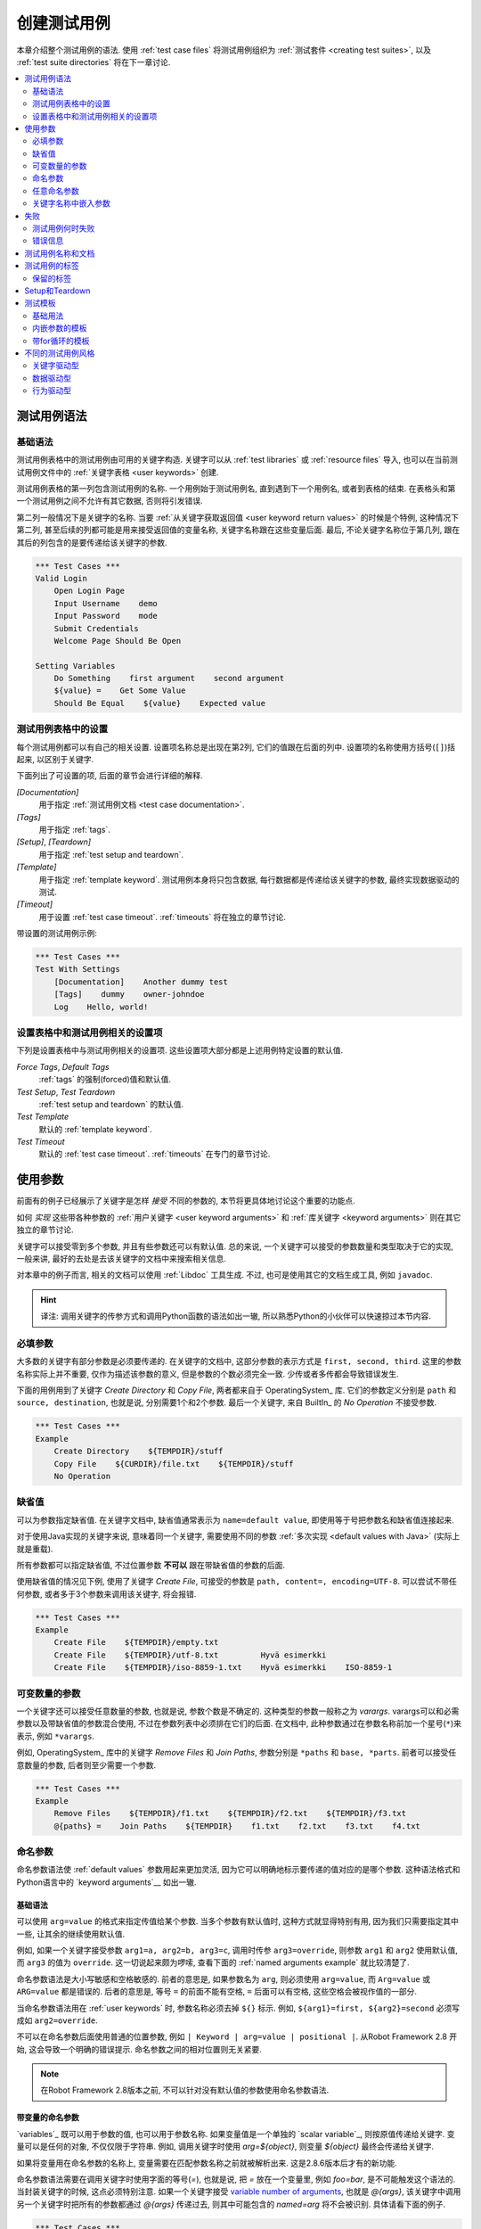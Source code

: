 .. role:: name(emphasis)
.. role:: setting(emphasis)

.. _creating test cases:

创建测试用例
============

本章介绍整个测试用例的语法. 使用 :ref:`test case files` 将测试用例组织为 :ref:`测试套件 <creating test suites>`, 以及 :ref:`test suite directories` 将在下一章讨论.

.. contents::
   :depth: 2
   :local:

.. _test case syntax:

测试用例语法
------------


基础语法
~~~~~~~~

测试用例表格中的测试用例由可用的关键字构造. 关键字可以从 :ref:`test libraries` 或 :ref:`resource files` 导入, 也可以在当前测试用例文件中的 :ref:`关键字表格 <user keywords>` 创建.

测试用例表格的第一列包含测试用例的名称. 一个用例始于测试用例名, 直到遇到下一个用例名, 或者到表格的结束. 在表格头和第一个测试用例之间不允许有其它数据, 否则将引发错误.

第二列一般情况下是关键字的名称. 当要 :ref:`从关键字获取返回值 <user keyword return values>` 的时候是个特例, 这种情况下第二列, 甚至后续的列都可能是用来接受返回值的变量名称, 关键字名称跟在这些变量后面. 最后, 不论关键字名称位于第几列, 跟在其后的列包含的是要传递给该关键字的参数.


.. _example-tests:

.. sourcecode:: robotframework

   *** Test Cases ***
   Valid Login
       Open Login Page
       Input Username    demo
       Input Password    mode
       Submit Credentials
       Welcome Page Should Be Open

   Setting Variables
       Do Something    first argument    second argument
       ${value} =    Get Some Value
       Should Be Equal    ${value}    Expected value

.. _settings in the Test Case table:

测试用例表格中的设置
~~~~~~~~~~~~~~~~~~~

每个测试用例都可以有自己的相关设置. 设置项名称总是出现在第2列, 它们的值跟在后面的列中.
设置项的名称使用方括号(``[]``)括起来, 以区别于关键字.

下面列出了可设置的项, 后面的章节会进行详细的解释.


:setting:`[Documentation]`
    用于指定 :ref:`测试用例文档 <test case documentation>`.

:setting:`[Tags]`
    用于指定 :ref:`tags`.

:setting:`[Setup]`, :setting:`[Teardown]`
   用于指定 :ref:`test setup and teardown`.

:setting:`[Template]`
   用于指定 :ref:`template keyword`. 测试用例本身将只包含数据, 每行数据都是传递给该关键字的参数, 最终实现数据驱动的测试.

:setting:`[Timeout]`
   用于设置 :ref:`test case timeout`. :ref:`timeouts` 将在独立的章节讨论.

带设置的测试用例示例:

.. sourcecode:: robotframework

   *** Test Cases ***
   Test With Settings
       [Documentation]    Another dummy test
       [Tags]    dummy    owner-johndoe
       Log    Hello, world!

.. _Test case related settings in the Setting table:

设置表格中和测试用例相关的设置项
~~~~~~~~~~~~~~~~~~~~~~~~~~~~~~

下列是设置表格中与测试用例相关的设置项. 这些设置项大部分都是上述用例特定设置的默认值.

:setting:`Force Tags`, :setting:`Default Tags`
   :ref:`tags` 的强制(forced)值和默认值.

:setting:`Test Setup`, :setting:`Test Teardown`
   :ref:`test setup and teardown` 的默认值.

:setting:`Test Template`
   默认的 :ref:`template keyword`.

:setting:`Test Timeout`
   默认的 :ref:`test case timeout`. :ref:`timeouts` 在专门的章节讨论.


.. _using arguments:

使用参数
--------

前面有的例子已经展示了关键字是怎样 *接受* 不同的参数的, 本节将更具体地讨论这个重要的功能点.

如何 *实现* 这些带各种参数的 :ref:`用户关键字 <user keyword arguments>` 和 :ref:`库关键字 <keyword arguments>` 则在其它独立的章节讨论.

关键字可以接受零到多个参数, 并且有些参数还可以有默认值. 总的来说, 
一个关键字可以接受的参数数量和类型取决于它的实现, 一般来讲, 最好的去处是去该关键字的文档中来搜索相关信息.

对本章中的例子而言, 相关的文档可以使用 :ref:`Libdoc` 工具生成. 不过, 也可是使用其它的文档生成工具, 例如 ``javadoc``.

.. hint:: 译注: 调用关键字的传参方式和调用Python函数的语法如出一辙, 
          所以熟悉Python的小伙伴可以快速掠过本节内容.


.. _Mandatory arguments:

必填参数
~~~~~~~~~

大多数的关键字有部分参数是必须要传递的. 在关键字的文档中, 这部分参数的表示方式是 ``first, second, third``. 这里的参数名称实际上并不重要, 仅作为描述该参数的意义, 但是参数的个数必须完全一致. 少传或者多传都会导致错误发生.

下面的用例用到了关键字 :name:`Create Directory` 和 :name:`Copy File`, 两者都来自于 OperatingSystem_ 库. 它们的参数定义分别是 ``path`` 和 ``source, destination``, 也就是说, 分别需要1个和2个参数. 最后一个关键字, 来自 BuiltIn_ 的 :name:`No Operation` 不接受参数.

.. sourcecode:: robotframework

   *** Test Cases ***
   Example
       Create Directory    ${TEMPDIR}/stuff
       Copy File    ${CURDIR}/file.txt    ${TEMPDIR}/stuff
       No Operation

.. _default values:

缺省值
~~~~~~~

可以为参数指定缺省值. 在关键字文档中, 缺省值通常表示为 ``name=default value``, 即使用等于号把参数名和缺省值连接起来. 

对于使用Java实现的关键字来说, 意味着同一个关键字, 需要使用不同的参数 :ref:`多次实现 <default values with Java>` (实际上就是重载).

所有参数都可以指定缺省值, 不过位置参数 **不可以** 跟在带缺省值的参数的后面.

使用缺省值的情况见下例, 使用了关键字 :name:`Create File`, 可接受的参数是 ``path, content=, encoding=UTF-8``. 可以尝试不带任何参数, 或者多于3个参数来调用该关键字, 将会报错.

.. sourcecode:: robotframework

   *** Test Cases ***
   Example
       Create File    ${TEMPDIR}/empty.txt
       Create File    ${TEMPDIR}/utf-8.txt         Hyvä esimerkki
       Create File    ${TEMPDIR}/iso-8859-1.txt    Hyvä esimerkki    ISO-8859-1


.. _varargs:
.. _variable number of arguments:

可变数量的参数
~~~~~~~~~~~~~~

一个关键字还可以接受任意数量的参数, 也就是说, 参数个数是不确定的. 这种类型的参数一般称之为 *varargs*. varargs可以和必需参数以及带缺省值的参数混合使用, 不过在参数列表中必须排在它们的后面.
在文档中, 此种参数通过在参数名称前加一个星号(``*``)来表示, 例如 ``*varargs``.


例如, OperatingSystem_ 库中的关键字 :name:`Remove Files` 和 :name:`Join Paths`, 参数分别是  ``*paths`` 和 ``base, *parts``. 前者可以接受任意数量的参数, 后者则至少需要一个参数.

.. sourcecode:: robotframework

   *** Test Cases ***
   Example
       Remove Files    ${TEMPDIR}/f1.txt    ${TEMPDIR}/f2.txt    ${TEMPDIR}/f3.txt
       @{paths} =    Join Paths    ${TEMPDIR}    f1.txt    f2.txt    f3.txt    f4.txt


.. _named argument syntax:
.. _named arguments:

命名参数
~~~~~~~~

命名参数语法使 :ref:`default values` 参数用起来更加灵活,  因为它可以明确地标示要传递的值对应的是哪个参数. 这种语法格式和Python语言中的 `keyword arguments`__ 如出一辙.

__ http://docs.python.org/2/tutorial/controlflow.html#keyword-arguments


基础语法
'''''''''

可以使用 ``arg=value`` 的格式来指定传值给某个参数. 当多个参数有默认值时, 这种方式就显得特别有用, 因为我们只需要指定其中一些, 让其余的继续使用默认值.

例如, 如果一个关键字接受参数 ``arg1=a, arg2=b, arg3=c``, 调用时传参 ``arg3=override``, 则参数 ``arg1`` 和 ``arg2`` 使用默认值, 而 ``arg3`` 的值为 ``override``. 这一切说起来颇为啰嗦, 查看下面的 :ref:`named arguments example` 就比较清楚了.

命名参数语法是大小写敏感和空格敏感的. 前者的意思是, 如果参数名为 ``arg``, 则必须使用 ``arg=value``, 而 ``Arg=value`` 或 ``ARG=value`` 都是错误的. 后者的意思是, 等号 ``=`` 的前面不能有空格, ``=`` 后面可以有空格, 这些空格会被视作值的一部分.

当命名参数语法用在 :ref:`user keywords` 时, 参数名称必须去掉 ``${}`` 标示. 例如, ``${arg1}=first, ${arg2}=second`` 必须写成如 ``arg2=override``.

不可以在命名参数后面使用普通的位置参数, 例如 ``| Keyword | arg=value | positional |``.
从Robot Framework 2.8 开始, 这会导致一个明确的错误提示. 
命名参数之间的相对位置则无关紧要.

.. note:: 在Robot Framework 2.8版本之前, 不可以针对没有默认值的参数使用命名参数语法.

.. _named arguments with variables:

带变量的命名参数
''''''''''''''''

`variables`_ 既可以用于参数的值, 也可以用于参数名称. 如果变量值是一个单独的  `scalar variable`_, 则按原值传递给关键字. 变量可以是任何的对象, 不仅仅限于字符串.
例如, 调用关键字时使用 `arg=${object}`, 则变量 `${object}` 最终会传递给关键字.

如果将变量用在命名参数的名称上, 变量需要在匹配参数名称之前就被解析出来. 这是2.8.6版本后才有的新功能.

命名参数语法需要在调用关键字时使用字面的等号(`=`), 也就是说, 把 `=` 放在一个变量里, 例如 `foo=bar`, 是不可能触发这个语法的.
当封装关键字的时候, 这点必须特别注意. 如果一个关键字接受 `variable number of arguments`_, 也就是 `@{args}`, 该关键字中调用另一个关键字时把所有的参数都通过 `@{args}` 传递过去, 则其中可能包含的 `named=arg` 将不会被识别.
具体请看下面的例子.

.. sourcecode:: robotframework

   *** Test Cases ***
   Example
       Run Program    shell=True    # This will not come as a named argument to Run Process

   *** Keywords ***
   Run Program
       [Arguments]    @{args}
       Run Process    program.py    @{args}    # Named arguments are not recognized from inside @{args}

如果关键字需要接受并传递任意的命名参数, 它必须改用 `free keyword arguments`_.
参见 `kwargs examples`_, 一个封装后的关键字如何既可以传递位置参数, 也可以传递命名参数.

.. _Escaping named arguments syntax:

转义命名参数语法
'''''''''''''''''''''''''''''''

只有在参数等号前面的部分匹配上了某个参数名称时, 命名参数语法才起作用. 
假如有一个位置参数需要传入一个值 `foo=quux`, 同时有一个参数名是 `foo`. 在这种情况下, 大部分时候也许会触发语法错误, 但是也有可能是将 `quux` 值传递给参数 `foo`. 这时候, 需要使用反斜杠转义符来将其中的等号 escape__, 如 `foo\=quux`. 这时, 位置参数将会明确的接受到值 `foo=quux`.
注意, 如果关键字没有参数名称是 `foo`, 则这里的转义不是必需的. 不过, 由于这种写法会更明确, 所以推荐的做法是不管什么情况下都转义.

__ Escaping_

.. _Where named arguments are supported:

支持命名参数的地方
'''''''''''''''''''''''''''''''''''

如前所述, 命名参数语法可以用于关键字. 此外, 它还可以用在 `importing libraries`_.

`user keywords`_ 以及大部分的 `test libraries`_ 也都支持命名参数. 唯一的例外是基于Java的 `static library API`_ 库.
使用 Libdoc_ 生成的库文档中会显示该库是否支持命名参数.

.. note:: Robot Framework2.8版本之前, 使用 `dynamic library API`_ 
          的库也不支持命名参数语法.

.. _named arguments example:

命名参数示例
'''''''''''''''''''''''

下面的例子展示了命名参数语法如何应用在库关键字, 用户关键字上, 以及在导入 Telnet_ 测试库时的应用.

The following example demonstrates using the named arguments syntax with
library keywords, user keywords, and when importing the Telnet_ test library.

.. sourcecode:: robotframework

   *** Settings ***
   Library    Telnet    prompt=$    default_log_level=DEBUG

   *** Test Cases ***
   Example
       Open connection    10.0.0.42    port=${PORT}    alias=example
       List files    options=-lh
       List files    path=/tmp    options=-l

   *** Keywords ***
   List files
       [Arguments]    ${path}=.    ${options}=
       Execute command    ls ${options} ${path}

.. _Free keyword arguments:

任意命名参数
~~~~~~~~~~~~~~~~~~~~~~

Robot Framework 2.8加入了对 `Python style free keyword arguments`__ (`**kwargs`)的支持. 这意味着关键字可以接受任意数量的 `name=value` 语法格式的参数.

Kwargs和 `命名参数 <Named arguments with variables_>`__ 类似, 也支持变量. 实际应用中, 变量既可以作为参数名, 也可以作为参数值, 但是必须明确的使用转义符.
例如, `foo=${bar}` 和 `${foo}=${bar}` 都是合法的, 只要这些变量本身没问题. 一个额外的限制是, 作为参数名称的变量值必须是字符串.

支持在参数名称中使用变量是Robot Framework 2.8.6才加入的新功能.

最初Kwargs只可用于Python编写的库, 后来Robot Framework 2.8.2扩展到 `dynamic library API`_ , Robot Framework 2.8.3继续扩展到基于的Java测试库以及 `remote library interface`_. 最终, 用户关键字在Robot Framework 2.9版本也开始支持 `kwargs <Kwargs with user keywords_>`__. 
也就是说, 当前的版本中, 所有的关键字都可以使用 kwargs.

Initially free keyword arguments only worked with Python based libraries, but
Robot Framework 2.8.2 extended the support to the `dynamic library API`_
and Robot Framework 2.8.3 extended it further to Java based libraries and to
the `remote library interface`_. Finally, user keywords got `kwargs support
<Kwargs with user keywords_>`__ in Robot Framework 2.9. In other words,
all keywords can nowadays support kwargs.

__ http://docs.python.org/2/tutorial/controlflow.html#keyword-arguments

.. _Kwargs examples:

Kwargs示例
'''''''''''''''

第1个例子中, 使用了 Process_ 中的 :name:`Run Process` 关键字. 该关键字的参数签名是: `command, *arguments, **configuration`, 分别的含义是: `command` 表示要执行的命令, 命令所需的参数通过 `variable number of arguments`_ 即 `*arguments` 指定, 最后是可选的配置参数 `**configuration`.
例子中同时展示了kwargs中变量的用法,  就和 `using the named argument syntax`__ 一样.

.. sourcecode:: robotframework

   *** Test Cases ***
   Using Kwargs
       Run Process    program.py    arg1    arg2    cwd=/home/user
       Run Process    program.py    argument    shell=True    env=${ENVIRON}

关于如何在自定义的测试库中使用 kwargs 语法, 请参阅: `Creating test libraries`_ 中的  `Free keyword arguments (**kwargs)`_ 部分内容.

第2个例子中, 我们封装了一个 `user keyword`_ 来简化调用上述的运行 `program.py` 过程.
封装后的关键字 :name:`Run Program` 接受任意数量的参数和kwargs, 并将它们传递给底层的关键字 :name:`Run Process`, 只是其中的 `command` 被固定了.

.. sourcecode:: robotframework

   *** Test Cases ***
   Using Kwargs
       Run Program    arg1    arg2    cwd=/home/user
       Run Program    argument    shell=True    env=${ENVIRON}

   *** Keywords ***
   Run Program
       [Arguments]    @{arguments}    &{configuration}
       Run Process    program.py    @{arguments}    &{configuration}

__ `Named arguments with variables`_

.. _Arguments embedded to keyword names:

关键字名称中嵌入参数
~~~~~~~~~~~~~~~~~~~~~~~~~~~~~~~~~~~

在关键字的名称中嵌入参数是一种全新的指定参数的方式. 这种语法同时被 `test library keywords`__ 和 `user keywords`__ 支持.

__ `Embedding arguments into keyword names`_
__ `Embedding arguments into keyword name`_

.. _Failures:

失败
--------

.. _When test case fails:

测试用例何时失败
~~~~~~~~~~~~~~~~~~~~

一个测试用例中用到的任何一个关键字发生失败, 则该用例也执行失败. 正常情况下, 这表明该测试用例的执行被结束, 如果设置了 `test teardown`_, 则也会执行. 测试流程继续往下执行下一个用例. 
特殊情况下, 如果在发生错误时不想结束测试用例, 可以使用特殊的 `continuable failures`__.

.. _Error messages:

错误信息
~~~~~~~~~~~~~~

测试用例的错误信息直接来源于失败的关键字. 有些错误信息由关键字直接生成, 有的关键字允许配置.

在某些情况下, 例如设置了可继续执行的失败, 一个测试用例可能会发生多次的失败, 这时最终的错误信息将由各自的错误信息组合起来. 
超长的错误信息在 reports_ 中会自动截断, 以保持报告的可读性. 完整的信息总是可以在 log_ 文件中找到.

默认情况下错误信息就是普通的文本, 不过从Robot Framework 2.8版本开始, 错误信息中可以 `contain HTML formatting`__. 通过在错误信息的开始部分指定 `*HTML*` 标记即可启用该功能.
该标记在最终的错误信息中不会展示. 下面第2个例子中展示了如何使用自定义的HTML格式的消息.

.. sourcecode:: robotframework

   *** Test Cases ***
   Normal Error
       Fail    This is a rather boring example...

   HTML Error
       ${number} =    Get Number
       Should Be Equal    ${number}    42    *HTML* Number is not my <b>MAGIC</b> number.

__ `Continue on failure`_
__ `HTML in error messages`_

.. _test case documentation:
.. _test case name and documentation:

测试用例名称和文档
--------------------------------

测试用例的名称直接在测试用例表格中指定: 即表格中输入的用例名称是什么就是什么.
一个测试套件中的用例名称必须唯一. 
在测试用例中, 可以通过 `automatic variable`_ `${TEST_NAME}` 来指代当前用例的名称. 这个变量在测试执行的任何阶段都可以访问到, 包括用户关键字, 以及测试准备和测试结束阶段.

配置项 :setting:`[Documentation]` 用来为用例设置一段文档说明. 这个说明会显示在命令行的输出中, 以及后续的测试日志和测试报告中. 文档中可以使用简单的  `HTML formatting`_, 也可以使用 variables_, 使文档更加的动态.

如果一个文档被分为多列, 则同一行中每个单元格中的内容最终以空格连接. 如果文档 `split into multiple rows`__, 则最终的文档 `concatenated using newlines`__. 如果某行结尾已经有了换行符, 或者使用了 `escaping backslash`__, 则不会再添加换行符.


If documentation is split into multiple columns, cells in one row are
concatenated together with spaces. This is mainly be useful when using
the `HTML format`_ and columns are narrow. If documentation is `split
into multiple rows`__, the created documentation lines themselves are
`concatenated using newlines`__. Newlines are not added if a line
already ends with a newline or an `escaping backslash`__.

__ `Dividing test data to several rows`_
__ `Newlines in test data`_
__ `Escaping`_

.. sourcecode:: robotframework

   *** Test Cases ***
   Simple
       [Documentation]    Simple documentation
       No Operation

   Formatting
       [Documentation]    *This is bold*, _this is italic_  and here is a link: http://robotframework.org
       No Operation

   Variables
       [Documentation]    Executed at ${HOST} by ${USER}
       No Operation

   Splitting
       [Documentation]    This documentation    is split    into multiple columns
       No Operation

   Many lines
       [Documentation]    Here we have
       ...                an automatic newline
       No Operation

测试用例拥有一个清楚的, 描述性的名称是非常重要的, 这种情况下一般就不再需要文档说明了.
如果用例的逻辑比较复杂, 以至于必须使用文档才能说清楚, 这往往意味着该用例中的关键字有待改进, 需要使用更好的名称, 而不是添加额外的文档.
最后, 诸如环境或用户信息等这类元数据, 最好使用 tags_ 来指定. 

It is important that test cases have clear and descriptive names, and
in that case they normally do not need any documentation. If the logic
of the test case needs documenting, it is often a sign that keywords
in the test case need better names and they are to be enhanced,
instead of adding extra documentation. Finally, metadata, such as the
environment and user information in the last example above, is often
better specified using tags_.


.. _tagging test cases

.. _test case tags:
.. _tags:

测试用例的标签
------------------

Robot Framework的标签功能是一个简单而强大的分类机制. 标签本身就是任意的文本, 它们被用于如下目的:

- 标签在 reports_, logs_ 以及测试数据中展示, 显示关于测试用例的元数据信息.
- 用例的 Statistics__ (total, passed, failed 就是自动基于标签收集的).
- 使用标签, 可以 `include or exclude`__ 测试用例来执行.
- 使用标签, 可以指定何种用例是 `critical`_.

__ `Configuring statistics`_
__ `By tag names`_

本节仅介绍如何针对测试用例设置标签, 几种不同的方式列在下面, 这些方法可以自然地组合.

`Force Tags`:setting: 在Setting表中设置
  包含该设置的测试用例文件中所有用例都被指定打上这些标签. 如果这是用在
  `test suite initialization file`, 则下面的所有子测试套件都被打上这些标签.

`Default Tags`:setting: 在Setting表中设置
   没有单独设置 :setting:`[Tags]` 的用例将被打上这些默认标签.
   默认标签不支持在测试套件的初始化文件中指定.

`[Tags]`:setting: in the Test Case table
  每个测试用例各自要打的标签. 如果设置了, 就不再包含 :setting:`Default Tags`,
  所以, 可以通过设置一个空值来覆盖默认标签, 亦可以使用 `NONE`.

`--settag`:option: 命令行选项
  所有通过包含该选项的命令执行的测试用例, 除了已有的标签, 都会再加上选项中指定的标签.

`Set Tags`:name:, `Remove Tags`:name:, `Fail`:name: and `Pass Execution`:name: 关键字
  这些内置的关键字可以用来在测试执行过程中动态的操纵用例的标签.

标签本身就是任意的文本, 但是它们会被标准化: 去除所有空格, 都转为小写.
如果一个用例打上相同的标签多次, 仅保留第一个.
标签可以使用变量来创建, 只要变量存在即可.

.. sourcecode:: robotframework

   *** Settings ***
   Force Tags      req-42
   Default Tags    owner-john    smoke

   *** Variables ***
   ${HOST}         10.0.1.42

   *** Test Cases ***
   No own tags
       [Documentation]    This test has tags owner-john, smoke and req-42.
       No Operation

   With own tags
       [Documentation]    This test has tags not_ready, owner-mrx and req-42.
       [Tags]    owner-mrx    not_ready
       No Operation

   Own tags with variables
       [Documentation]    This test has tags host-10.0.1.42 and req-42.
       [Tags]    host-${HOST}
       No Operation

   Empty own tags
       [Documentation]    This test has only tag req-42.
       [Tags]
       No Operation

   Set Tags and Remove Tags Keywords
       [Documentation]    This test has tags mytag and owner-john.
       Set Tags    mytag
       Remove Tags    smoke    req-*

.. _Reserved tags:

保留的标签
~~~~~~~~~~~~~

通常情况下, 用户在各自的环境下可以任意使用自定义的标签. 不过, 某些标签名称对Robot Framework来说有特殊的意义, 如果用于其它目的可能会引发不可预测的结果.
所有的特殊标签现在(并且在将来也会)都以前缀 `robot-` 开始. 为了避免出现问题, 用户应该避免使用带 `robot-` 前缀的标签, 除非是刻意使用.

Users are generally free to use whatever tags that work in their context.
There are, however, certain tags that have a predefined meaning for Robot
Framework itself, and using them for other purposes can have unexpected
results. All special tags Robot Framework has and will have in the future
have a `robot-` prefix. To avoid problems, users should thus not use any
tag with a `robot-` prefix unless actually activating the special functionality.

目前(3.0版本), 唯一的特殊标签只有 `robot-exit`, 当使用  `stopping test execution gracefully`_ 时自动添加到相应的测试.
将来会增加更多的应用.

At the time of writing, the only special tag is `robot-exit` that is
automatically added to tests when `stopping test execution gracefully`_.
More usages are likely to be added in the future, though.

.. _test setup and teardown:

Setup和Teardown
-----------------------

和很多其他测试自动化框架类似, Robot Framework也有setup和teardown的功能. 简而言之, setup在测试用例之前执行, 而teardown在测试用例之后执行. 

在Robot Framework中, setup和teardown都是带参数的普通关键字而已, 并且各自只能指定一个关键字. 如果涉及到多个步骤, 只能创造一个更高层的 `user keywords`_. 另一种解决方案是使用 BuiltIn_ 关键字 :name:`Run Keywords` 来执行多个关键字.

Teardown在以下两个方面比较特殊. 首先, 它在测试用例执行失败的时候也会被执行, 所以常常用来作为测试环境的清理工作, 因为不管测试结果如何, 这些清理任务都需要做. 其次, teardown中所有的关键字都会被执行, 哪怕其中有的执行失败. 这种 `continue on failure`_ 机制也可以用来普通关键字上, 但是在teardown中, 这是个默认打开的.

为测试用例设置setup或teardown的最简单的方式是在测试用例文件中, 在设置表中指定  :setting:`Test Setup` 和 :setting:`Test Teardown`.

每个单独的用例也可以指定自身的setup或teardown, 在测试用例表中设置 :setting:`[Setup]` 或 :setting:`[Teardown]` 即可. 如果用例文件的设置表中已经设置, 则此处设置会覆盖前者.
亦或者设置 :setting:`[Setup]` 或 :setting:`[Teardown]` 项为空(可以是空白, 也可以使用特殊的 `NONE` 值), 则表示当前用例没有setup/teardown.

.. sourcecode:: robotframework

   *** Settings ***
   Test Setup       Open Application    App A
   Test Teardown    Close Application

   *** Test Cases ***
   Default values
       [Documentation]    Setup and teardown from setting table
       Do Something

   Overridden setup
       [Documentation]    Own setup, teardown from setting table
       [Setup]    Open Application    App B
       Do Something

   No teardown
       [Documentation]    Default setup, no teardown at all
       Do Something
       [Teardown]

   No teardown 2
       [Documentation]    Setup and teardown can be disabled also with special value NONE
       Do Something
       [Teardown]    NONE

   Using variables
       [Documentation]    Setup and teardown specified using variables
       [Setup]    ${SETUP}
       Do Something
       [Teardown]    ${TEARDOWN}

Setup或teardown中指定的关键字名称可以使用变量代替. 这样就可以在不同的环境下使用不同的setup或者teardown实现, 执行时通过命令行选项指定关键字名称即可.

The name of the keyword to be executed as a setup or a teardown can be a
variable. This facilitates having different setups or teardowns in
different environments by giving the keyword name as a variable from
the command line.

.. note:: `Test suites can have a setup and teardown of their  own`__. 
           一个测试套件的setup在其中所有的用例以及所有子套件之前被执行. 测试套件的
           teardown则在最后.

__  `Suite setup and teardown`_

.. _Test templates:

测试模板
--------------

测试模板将普通的 `keyword-driven`_ 测试转为 `data-driven`_ 测试.

关键字驱动的测试用例的内容包含若干步骤, 每个步骤都涉及带若干参数调用关键字, 而包含模板的测试用例的内容只有调用模板关键字所需的参数.
相比较于在一个测试用例(或一个测试用例文件)中多次调用同一个关键字, 这样只需一个测试用例即可搞定.

Test templates convert normal `keyword-driven`_ test cases into
`data-driven`_ tests. Whereas the body of a keyword-driven test case
is constructed from keywords and their possible arguments, test cases with
template contain only the arguments for the template keyword.
Instead of repeating the same keyword multiple times per test and/or with all
tests in a file, it is possible to use it only per test or just once per file.

模板关键字既可以接受普通的位置参数和命名参数, 也可以接受嵌在关键字名称中的参数. 不同于其他设置, 模板的指定不可以使用变量.

.. _Basic usage:

基础用法
~~~~~~~~~~~

下面的例子展示了一个接受位置参数的关键字, 是如何作为模板使用的. 其中这两个用例在功能上是完全相同的.

.. sourcecode:: robotframework

   *** Test Cases **
   Normal test case
       Example keyword    first argument    second argument

   Templated test case
       [Template]    Example keyword
       first argument    second argument

如例中所示, 可以对单个测试用例通过设置 :setting:`[Template]` 指定一个模板. 另一种方式是在测试文件的设置表中设置 :setting:`Test Template`, 这种情况下, 该文件中的所有测试用例都会应用该模板.

如果用例单独设置了 :setting:`[Template]`, 则会覆盖文件中的 :setting:`Test Template`, 进而可以为 :setting:`[Template]` 设置空值(空格或 `NONE`), 表示当前用例没有模板, 即使测试文件设置表中已有设置.

如果一个模板用例的内容有多行数据, 该模板会逐行应用于这些数据. 也就是说, 该模板关键字会被调用多次, 每次使用其中一行的数据作为参数.

模板测试用例在执行过程中, 如果有某一轮次执行失败也不会影响下面轮次继续执行. 这种对于普通测试用例需要单独设置的 `continue on failure`_ 特性, 对于模板测试用例来说是自动启动的.

As the example illustrates, it is possible to specify the
template for an individual test case using the :setting:`[Template]`
setting. An alternative approach is using the :setting:`Test Template`
setting in the Setting table, in which case the template is applied
for all test cases in that test case file. The :setting:`[Template]`
setting overrides the possible template set in the Setting table, and
an empty value for :setting:`[Template]` means that the test has no
template even when :setting:`Test Template` is used. It is also possible
to use value `NONE` to indicate that a test has no template.

If a templated test case has multiple data rows in its body, the template
is applied for all the rows one by one. This
means that the same keyword is executed multiple times, once with data
on each row. Templated tests are also special so that all the rounds
are executed even if one or more of them fails. It is possible to use this
kind of `continue on failure`_ mode with normal tests too, but with
the templated tests the mode is on automatically.

.. sourcecode:: robotframework

   *** Settings ***
   Test Template    Example keyword

   *** Test Cases ***
   Templated test case
       first round 1     first round 2
       second round 1    second round 2
       third round 1     third round 2

对模板来说, 各种参数, 包括 `default values`_, `varargs`_, `named arguments`_ 和 `free keyword arguments`_, 都和平常一样使用. 参数中的 variables_ 也同样支持.

.. _Templates with embedded arguments:

内嵌参数的模板
~~~~~~~~~~~~~~~~~~~~~~~~~~~~~~~~~

从Robot Framework 2.8.2版本开始, 模板支持一种变种的 `embedded argument syntax`_.

对于模板来说, 如果模板关键字名称中包含变量, 则这些变量会被视作参数的占位符, 最终在执行时被实际参数替代. 最终的关键字也不再需要其它的参数了. 如下例所示:

.. sourcecode:: robotframework

   *** Test Cases ***
   Normal test case with embedded arguments
       The result of 1 + 1 should be 2
       The result of 1 + 2 should be 3

   Template with embedded arguments
       [Template]    The result of ${calculation} should be ${expected}
       1 + 1    2
       1 + 2    3

   *** Keywords ***
   The result of ${calculation} should be ${expected}
       ${result} =    Calculate    ${calculation}
       Should Be Equal    ${result}     ${expected}

当模板中使用了嵌入式的参数, 模板关键字中参数的个数必须和传入的参数个数一致, 但是参数的名称不一定非要和原关键字保持一致. 甚至还可以添加或减少参数, 如下例所示:

.. sourcecode:: robotframework

   *** Test Cases ***
   Different argument names
       [Template]    The result of ${foo} should be ${bar}
       1 + 1    2
       1 + 2    3

   Only some arguments
       [Template]    The result of ${calculation} should be 3
       1 + 2
       4 - 1

   New arguments
       [Template]    The ${meaning} of ${life} should be 42
       result    21 * 2

在模板中使用嵌入式参数的主要好处是参数名称都被明确指定. 当使用普通参数时, 也可以通过给列命名来达成同样的效果. 这会在后续章节 `data-driven style`_ 中介绍.

.. _Templates with for loops:

带for循环的模板
~~~~~~~~~~~~~~~~~~~~~~~~

如果模板用例中使用了 `for loops`_, 该模板会应用于for循环中每一次的循环. 并且遇到错误也会继续执行. 也就是说, 用例中每一步骤中的每次循环都会被执行.

最好还是看例子:

.. sourcecode:: robotframework

   *** Test Cases ***
   Template and for
       [Template]    Example keyword
       :FOR    ${item}    IN    @{ITEMS}
       \    ${item}    2nd arg
       :FOR    ${index}    IN RANGE    42
       \    1st arg    ${index}

.. _Different test case styles:

不同的测试用例风格
--------------------------

有几种不同的测试用例的写法. 用来描述某些 *工作流* 的用例一般是关键字驱动或行为驱动型. 数据驱动型则是针对同一个工作流, 使用不同的输入数据.

.. _Keyword-driven style:

关键字驱动型
~~~~~~~~~~~~~~~~~~~~

针对工作流的测试, 例如 :name:`Valid Login` 流程, 由若干关键字和相应的参数组成. 

如 _earlier 所示, 通常的结构是, 系统先进入到一个初始状态(:name:`Open Login Page`), 然后对系统进行某些操作(:name:`Input Name`, :name:`Input Password`, :name:`Submit Credentials`), 最后校验系统的表现是否符合预期(:name:`Welcome Page Should Be Open`).

.. _earlier: example-tests_

.. _Data-driven style:

数据驱动型
~~~~~~~~~~~~~~~~~

数据驱动型的测试方法中, 测试用例仅使用一个高级别的关键字, 通常是创建的 `user keyword`_, 该关键字中则隐藏了实际的流程. 

这种测试对于要针对某个相同的测试场景使用不同的输入/输出时非常有用. 虽然可以在每个测试用例中都重复调用一次相同的关键字, 但是使用 `test template`_ 功能更加简便, 因为关键字只需要指定一次. 

.. sourcecode:: robotframework

   *** Settings ***
   Test Template    Login with invalid credentials should fail

   *** Test Cases ***                USERNAME         PASSWORD
   Invalid User Name                 invalid          ${VALID PASSWORD}
   Invalid Password                  ${VALID USER}    invalid
   Invalid User Name and Password    invalid          invalid
   Empty User Name                   ${EMPTY}         ${VALID PASSWORD}
   Empty Password                    ${VALID USER}    ${EMPTY}
   Empty User Name and Password      ${EMPTY}         ${EMPTY}

.. tip:: 如上例所示, 给列命名使得测试用例更易读易懂. 这种方法之所以可行,
         是因为对用例表的表头那一行, 除了第一格中的数据, 其它的内容都是 `被忽略的`__

上例中包含了6个独立的测试, 每次都是非法 用户名/密码 的组合情况, 而下面的例子中, 则展示了如何使用 `test templates`_, 在一个用例中测试所有组合情况. 当使用模板时, 所有的轮次都会被执行, 所以从功能上讲, 两者没有区别. 

如上例所示, 每个组合都单独命名为一个测试用例, 很容易看出来测试目的. 不过, 如果是大量的组合情况, 也会带来统计上的混乱. 所以, 到底使用何种风格, 取决于具体的应用场景和个人喜好.

.. sourcecode:: robotframework

   *** Test Cases ***
   Invalid Password
       [Template]    Login with invalid credentials should fail
       invalid          ${VALID PASSWORD}
       ${VALID USER}    invalid
       invalid          whatever
       ${EMPTY}         ${VALID PASSWORD}
       ${VALID USER}    ${EMPTY}
       ${EMPTY}         ${EMPTY}

__ `Ignored data`_

.. _Behavior-driven style:

行为驱动型
~~~~~~~~~~~~~~~~~~~~~

还可以按照需求的格式来编写测试用例, 使非技术型的项目成员也能理解. 这种 *可执行的需求* 是所谓的 `Acceptance Test Driven Development`__(ATDD) 或 `Specification by Example`__ 过程中的基石.

写出这种需求/测试的一种方式是 *Given-When-Then* 样式, 该样式由 `Behavior Driven Development`__ (BDD) 所普及.
当按照这种样式编写测试用例时, 初始的状态通常由 :name:`Given` 起始的关键字开始, 其中的操作由 :name:`When` 开头的关键字描述, 而预期结果则由 :name:`Then` 开头的关键字处理. 如果某个步骤需要多个操作, 则使用 :name:`And` 或 :name:`But` 将大家连贯起来.

.. sourcecode:: robotframework

   *** Test Cases ***
   Valid Login
       Given login page is open
       When valid username and password are inserted
       and credentials are submitted
       Then welcome page should be open

__ http://testobsessed.com/2008/12/08/acceptance-test-driven-development-atdd-an-overview
__ http://en.wikipedia.org/wiki/Specification_by_example
__ http://en.wikipedia.org/wiki/Behavior_Driven_Development

.. Ignoring :name:`Given/When/Then/And/But` prefixes

忽略 :name:`Given/When/Then/And/But` 前缀
'''''''''''''''''''''''''''''''''''''''''''''''''

以下前缀 :name:`Given`, :name:`When`, :name:`Then`, :name:`And` and :name:`But` 在搜索匹配关键字时, 如果没有全名匹配则会被忽略. 这个规则同时适用于用户关键字和库关键字. 例如, 上例中的 :name:`Given login page is open` 实现为用户关键字的时候, 关键字名称带不带 :name:`Given` 前缀都可以.

忽略前缀可以使得同一个关键字带上不同的前缀使用. 例如 :name:`Welcome page should be open` 还可以用作 :name:`And welcome page should be open`.

.. note:: 前缀 :name:`But` 在 Robot Framework 2.8.7 版本中新增支持.


.. _Embedding data to keywords:

关键字中嵌入数据
''''''''''''''''''''''''''

当编写具体的例子时, 可以在关键字的实现中传递实际的数据是很有用的. 用户关键字通过 `embedding arguments into keyword name`_ 提供支持.

.. When writing concrete examples it is useful to be able pass actual data to
.. keyword implementations. User keywords support this by allowing `embedding
.. arguments into keyword name`_.
